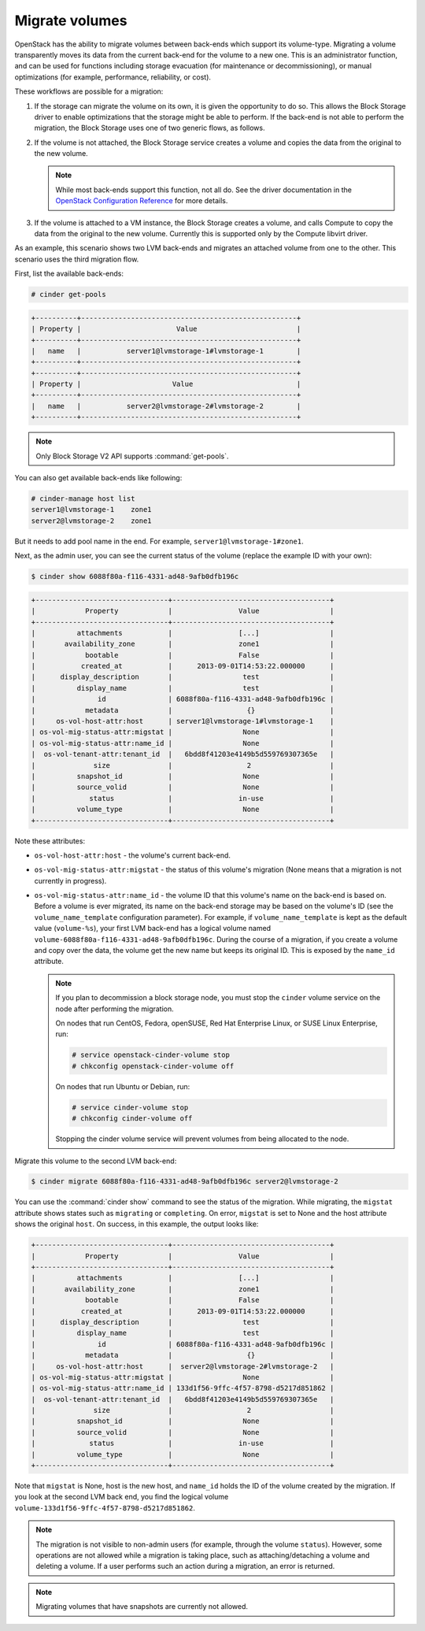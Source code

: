 .. _volume_migration.rst:

.. highlight: ini
   :linenothreshold: 5

Migrate volumes
~~~~~~~~~~~~~~~

OpenStack has the ability to migrate volumes between back-ends which support
its volume-type. Migrating a volume transparently moves its data from the
current back-end for the volume to a new one. This is an administrator
function, and can be used for functions including storage evacuation (for
maintenance or decommissioning), or manual optimizations (for example,
performance, reliability, or cost).

These workflows are possible for a migration:

#. If the storage can migrate the volume on its own, it is given the
   opportunity to do so. This allows the Block Storage driver to enable
   optimizations that the storage might be able to perform. If the back-end
   is not able to perform the migration, the Block Storage uses one of two
   generic flows, as follows.

#. If the volume is not attached, the Block Storage service creates a volume
   and copies the data from the original to the new volume.

   .. note::

      While most back-ends support this function, not all do. See the driver
      documentation in the `OpenStack Configuration Reference
      <http://docs.openstack.org/kilo/config-reference/content/>`__ for more
      details.

#. If the volume is attached to a VM instance, the Block Storage creates a
   volume, and calls Compute to copy the data from the original to the new
   volume. Currently this is supported only by the Compute libvirt driver.

As an example, this scenario shows two LVM back-ends and migrates an attached
volume from one to the other. This scenario uses the third migration flow.

First, list the available back-ends:

.. code::

   # cinder get-pools

.. code::

   +----------+----------------------------------------------------+
   | Property |                       Value                        |
   +----------+----------------------------------------------------+
   |   name   |           server1@lvmstorage-1#lvmstorage-1        |
   +----------+----------------------------------------------------+
   +----------+----------------------------------------------------+
   | Property |                      Value                         |
   +----------+----------------------------------------------------+
   |   name   |           server2@lvmstorage-2#lvmstorage-2        |
   +----------+----------------------------------------------------+

.. note::

   Only Block Storage V2 API supports :command:`get-pools`.

You can also get available back-ends like following:

.. code::

   # cinder-manage host list
   server1@lvmstorage-1    zone1
   server2@lvmstorage-2    zone1

But it needs to add pool name in the end. For example,
``server1@lvmstorage-1#zone1``.

Next, as the admin user, you can see the current status of the volume
(replace the example ID with your own):

.. code::

   $ cinder show 6088f80a-f116-4331-ad48-9afb0dfb196c

.. code::

   +--------------------------------+--------------------------------------+
   |            Property            |                Value                 |
   +--------------------------------+--------------------------------------+
   |          attachments           |                [...]                 |
   |       availability_zone        |                zone1                 |
   |            bootable            |                False                 |
   |           created_at           |      2013-09-01T14:53:22.000000      |
   |      display_description       |                 test                 |
   |          display_name          |                 test                 |
   |               id               | 6088f80a-f116-4331-ad48-9afb0dfb196c |
   |            metadata            |                  {}                  |
   |     os-vol-host-attr:host      | server1@lvmstorage-1#lvmstorage-1    |
   | os-vol-mig-status-attr:migstat |                 None                 |
   | os-vol-mig-status-attr:name_id |                 None                 |
   |  os-vol-tenant-attr:tenant_id  |   6bdd8f41203e4149b5d559769307365e   |
   |              size              |                  2                   |
   |          snapshot_id           |                 None                 |
   |          source_volid          |                 None                 |
   |             status             |                in-use                |
   |          volume_type           |                 None                 |
   +--------------------------------+--------------------------------------+

Note these attributes:

* ``os-vol-host-attr:host`` - the volume's current back-end.
* ``os-vol-mig-status-attr:migstat`` - the status of this volume's migration
  (None means that a migration is not currently in progress).
* ``os-vol-mig-status-attr:name_id`` - the volume ID that this volume's name
  on the back-end is based on. Before a volume is ever migrated, its name on
  the back-end storage may be based on the volume's ID (see the
  ``volume_name_template`` configuration parameter). For example, if
  ``volume_name_template`` is kept as the default value (``volume-%s``), your
  first LVM back-end has a logical volume named
  ``volume-6088f80a-f116-4331-ad48-9afb0dfb196c``. During the course of a
  migration, if you create a volume and copy over the data, the volume get
  the new name but keeps its original ID. This is exposed by the ``name_id``
  attribute.

  .. note::

     If you plan to decommission a block storage node, you must stop the
     ``cinder`` volume service on the node after performing the migration.

     On nodes that run CentOS, Fedora, openSUSE, Red Hat Enterprise Linux,
     or SUSE Linux Enterprise, run:

     .. code::

        # service openstack-cinder-volume stop
        # chkconfig openstack-cinder-volume off

     On nodes that run Ubuntu or Debian, run:

     .. code::

        # service cinder-volume stop
        # chkconfig cinder-volume off

     Stopping the cinder volume service will prevent volumes from being
     allocated to the node.

Migrate this volume to the second LVM back-end:

.. code::

   $ cinder migrate 6088f80a-f116-4331-ad48-9afb0dfb196c server2@lvmstorage-2

You can use the :command:`cinder show` command to see the status of the
migration. While migrating, the ``migstat`` attribute shows states such as
``migrating`` or ``completing``. On error, ``migstat`` is set to None and the
host attribute shows the original ``host``. On success, in this example, the
output looks like:

.. code::

   +--------------------------------+--------------------------------------+
   |            Property            |                Value                 |
   +--------------------------------+--------------------------------------+
   |          attachments           |                [...]                 |
   |       availability_zone        |                zone1                 |
   |            bootable            |                False                 |
   |           created_at           |      2013-09-01T14:53:22.000000      |
   |      display_description       |                 test                 |
   |          display_name          |                 test                 |
   |               id               | 6088f80a-f116-4331-ad48-9afb0dfb196c |
   |            metadata            |                  {}                  |
   |     os-vol-host-attr:host      |  server2@lvmstorage-2#lvmstorage-2   |
   | os-vol-mig-status-attr:migstat |                 None                 |
   | os-vol-mig-status-attr:name_id | 133d1f56-9ffc-4f57-8798-d5217d851862 |
   |  os-vol-tenant-attr:tenant_id  |   6bdd8f41203e4149b5d559769307365e   |
   |              size              |                  2                   |
   |          snapshot_id           |                 None                 |
   |          source_volid          |                 None                 |
   |             status             |                in-use                |
   |          volume_type           |                 None                 |
   +--------------------------------+--------------------------------------+

Note that ``migstat`` is None, host is the new host, and ``name_id`` holds the
ID of the volume created by the migration. If you look at the second LVM back
end, you find the logical volume
``volume-133d1f56-9ffc-4f57-8798-d5217d851862``.

.. note::

   The migration is not visible to non-admin users (for example, through the
   volume ``status``). However, some operations are not allowed while a
   migration is taking place, such as attaching/detaching a volume and
   deleting a volume. If a user performs such an action during a migration,
   an error is returned.

.. note::

   Migrating volumes that have snapshots are currently not allowed.

